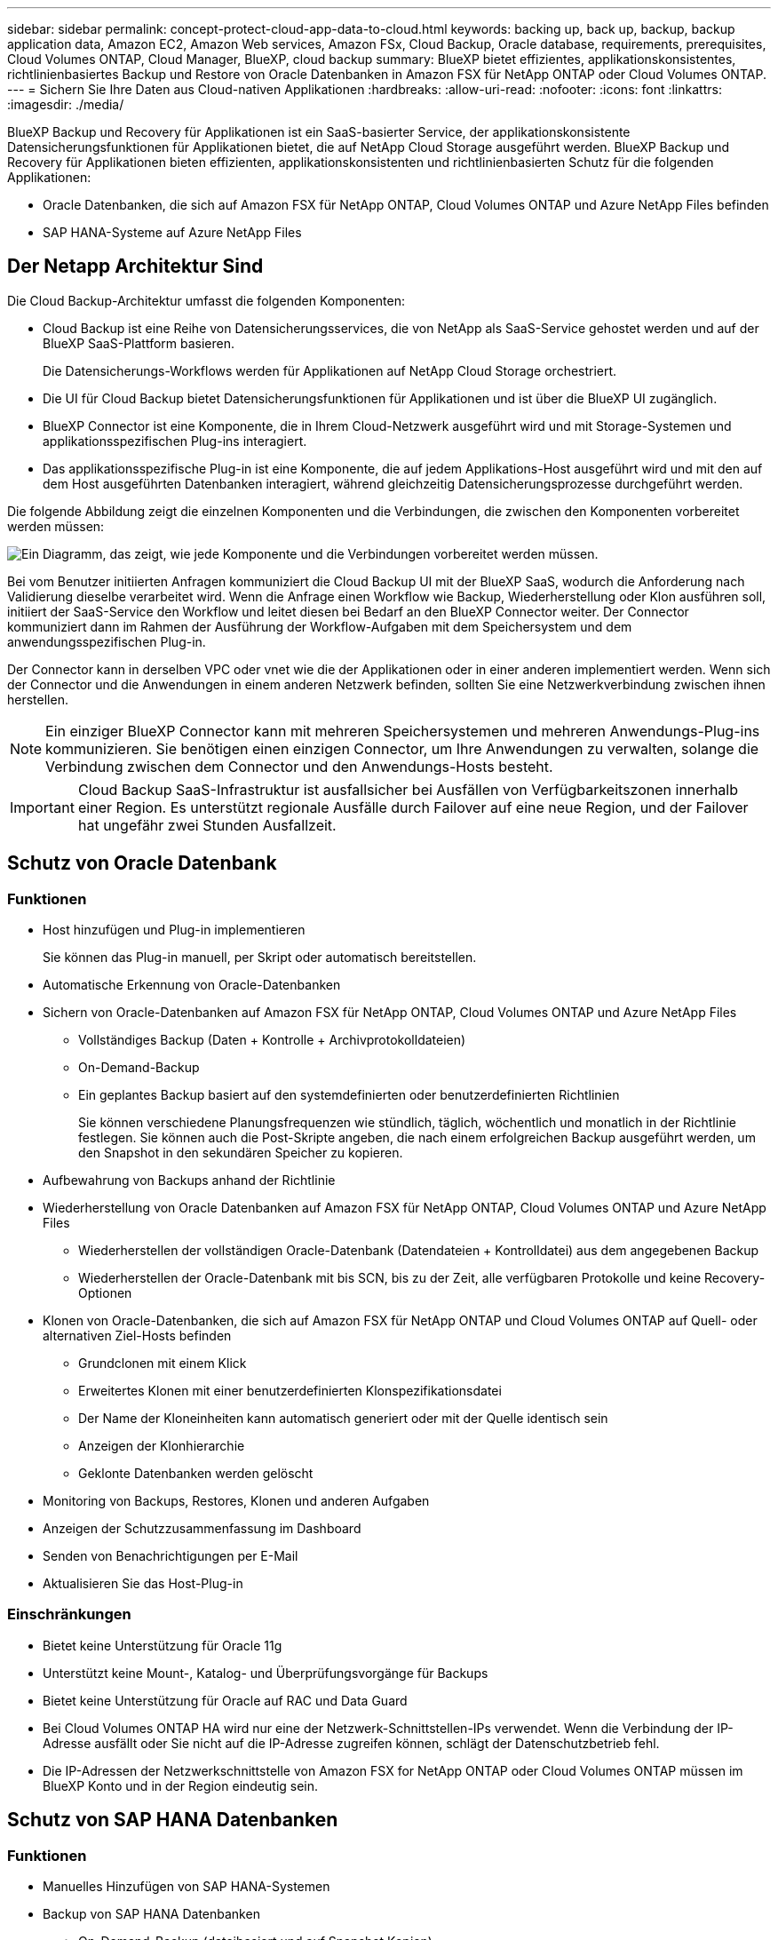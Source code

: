 ---
sidebar: sidebar 
permalink: concept-protect-cloud-app-data-to-cloud.html 
keywords: backing up, back up, backup, backup application data, Amazon EC2, Amazon Web services, Amazon FSx, Cloud Backup, Oracle database, requirements, prerequisites, Cloud Volumes ONTAP, Cloud Manager, BlueXP, cloud backup 
summary: BlueXP bietet effizientes, applikationskonsistentes, richtlinienbasiertes Backup und Restore von Oracle Datenbanken in Amazon FSX für NetApp ONTAP oder Cloud Volumes ONTAP. 
---
= Sichern Sie Ihre Daten aus Cloud-nativen Applikationen
:hardbreaks:
:allow-uri-read: 
:nofooter: 
:icons: font
:linkattrs: 
:imagesdir: ./media/


[role="lead"]
BlueXP Backup und Recovery für Applikationen ist ein SaaS-basierter Service, der applikationskonsistente Datensicherungsfunktionen für Applikationen bietet, die auf NetApp Cloud Storage ausgeführt werden. BlueXP Backup und Recovery für Applikationen bieten effizienten, applikationskonsistenten und richtlinienbasierten Schutz für die folgenden Applikationen:

* Oracle Datenbanken, die sich auf Amazon FSX für NetApp ONTAP, Cloud Volumes ONTAP und Azure NetApp Files befinden
* SAP HANA-Systeme auf Azure NetApp Files




== Der Netapp Architektur Sind

Die Cloud Backup-Architektur umfasst die folgenden Komponenten:

* Cloud Backup ist eine Reihe von Datensicherungsservices, die von NetApp als SaaS-Service gehostet werden und auf der BlueXP SaaS-Plattform basieren.
+
Die Datensicherungs-Workflows werden für Applikationen auf NetApp Cloud Storage orchestriert.

* Die UI für Cloud Backup bietet Datensicherungsfunktionen für Applikationen und ist über die BlueXP UI zugänglich.
* BlueXP Connector ist eine Komponente, die in Ihrem Cloud-Netzwerk ausgeführt wird und mit Storage-Systemen und applikationsspezifischen Plug-ins interagiert.
* Das applikationsspezifische Plug-in ist eine Komponente, die auf jedem Applikations-Host ausgeführt wird und mit den auf dem Host ausgeführten Datenbanken interagiert, während gleichzeitig Datensicherungsprozesse durchgeführt werden.


Die folgende Abbildung zeigt die einzelnen Komponenten und die Verbindungen, die zwischen den Komponenten vorbereitet werden müssen:

image:diagram_nativecloud_backup_app.png["Ein Diagramm, das zeigt, wie jede Komponente und die Verbindungen vorbereitet werden müssen."]

Bei vom Benutzer initiierten Anfragen kommuniziert die Cloud Backup UI mit der BlueXP SaaS, wodurch die Anforderung nach Validierung dieselbe verarbeitet wird. Wenn die Anfrage einen Workflow wie Backup, Wiederherstellung oder Klon ausführen soll, initiiert der SaaS-Service den Workflow und leitet diesen bei Bedarf an den BlueXP Connector weiter. Der Connector kommuniziert dann im Rahmen der Ausführung der Workflow-Aufgaben mit dem Speichersystem und dem anwendungsspezifischen Plug-in.

Der Connector kann in derselben VPC oder vnet wie die der Applikationen oder in einer anderen implementiert werden. Wenn sich der Connector und die Anwendungen in einem anderen Netzwerk befinden, sollten Sie eine Netzwerkverbindung zwischen ihnen herstellen.


NOTE: Ein einziger BlueXP Connector kann mit mehreren Speichersystemen und mehreren Anwendungs-Plug-ins kommunizieren. Sie benötigen einen einzigen Connector, um Ihre Anwendungen zu verwalten, solange die Verbindung zwischen dem Connector und den Anwendungs-Hosts besteht.


IMPORTANT: Cloud Backup SaaS-Infrastruktur ist ausfallsicher bei Ausfällen von Verfügbarkeitszonen innerhalb einer Region. Es unterstützt regionale Ausfälle durch Failover auf eine neue Region, und der Failover hat ungefähr zwei Stunden Ausfallzeit.



== Schutz von Oracle Datenbank



=== Funktionen

* Host hinzufügen und Plug-in implementieren
+
Sie können das Plug-in manuell, per Skript oder automatisch bereitstellen.

* Automatische Erkennung von Oracle-Datenbanken
* Sichern von Oracle-Datenbanken auf Amazon FSX für NetApp ONTAP, Cloud Volumes ONTAP und Azure NetApp Files
+
** Vollständiges Backup (Daten + Kontrolle + Archivprotokolldateien)
** On-Demand-Backup
** Ein geplantes Backup basiert auf den systemdefinierten oder benutzerdefinierten Richtlinien
+
Sie können verschiedene Planungsfrequenzen wie stündlich, täglich, wöchentlich und monatlich in der Richtlinie festlegen. Sie können auch die Post-Skripte angeben, die nach einem erfolgreichen Backup ausgeführt werden, um den Snapshot in den sekundären Speicher zu kopieren.



* Aufbewahrung von Backups anhand der Richtlinie
* Wiederherstellung von Oracle Datenbanken auf Amazon FSX für NetApp ONTAP, Cloud Volumes ONTAP und Azure NetApp Files
+
** Wiederherstellen der vollständigen Oracle-Datenbank (Datendateien + Kontrolldatei) aus dem angegebenen Backup
** Wiederherstellen der Oracle-Datenbank mit bis SCN, bis zu der Zeit, alle verfügbaren Protokolle und keine Recovery-Optionen


* Klonen von Oracle-Datenbanken, die sich auf Amazon FSX für NetApp ONTAP und Cloud Volumes ONTAP auf Quell- oder alternativen Ziel-Hosts befinden
+
** Grundclonen mit einem Klick
** Erweitertes Klonen mit einer benutzerdefinierten Klonspezifikationsdatei
** Der Name der Kloneinheiten kann automatisch generiert oder mit der Quelle identisch sein
** Anzeigen der Klonhierarchie
** Geklonte Datenbanken werden gelöscht


* Monitoring von Backups, Restores, Klonen und anderen Aufgaben
* Anzeigen der Schutzzusammenfassung im Dashboard
* Senden von Benachrichtigungen per E-Mail
* Aktualisieren Sie das Host-Plug-in




=== Einschränkungen

* Bietet keine Unterstützung für Oracle 11g
* Unterstützt keine Mount-, Katalog- und Überprüfungsvorgänge für Backups
* Bietet keine Unterstützung für Oracle auf RAC und Data Guard
* Bei Cloud Volumes ONTAP HA wird nur eine der Netzwerk-Schnittstellen-IPs verwendet. Wenn die Verbindung der IP-Adresse ausfällt oder Sie nicht auf die IP-Adresse zugreifen können, schlägt der Datenschutzbetrieb fehl.
* Die IP-Adressen der Netzwerkschnittstelle von Amazon FSX for NetApp ONTAP oder Cloud Volumes ONTAP müssen im BlueXP Konto und in der Region eindeutig sein.




== Schutz von SAP HANA Datenbanken



=== Funktionen

* Manuelles Hinzufügen von SAP HANA-Systemen
* Backup von SAP HANA Datenbanken
+
** On-Demand-Backup (dateibasiert und auf Snapshot Kopien)
** Ein geplantes Backup basiert auf den systemdefinierten oder benutzerdefinierten Richtlinien
+
Sie können verschiedene Planungsfrequenzen wie stündlich, täglich, wöchentlich und monatlich in der Richtlinie festlegen.

** HANA System Replication (HSR)-orientiert


* Aufbewahrung von Backups anhand der Richtlinie
* Wiederherstellung der vollständigen SAP HANA-Datenbank aus dem angegebenen Backup
* Sichern und Wiederherstellen von HANA-Volumes ohne Daten und globalen nicht-Daten-Volumes
* Unterstützung von Prescript und Postscript mithilfe von Umgebungsvariablen für Backup- und Restore-Vorgänge
* Erstellen eines Aktionsplans für Fehlerszenarien mit der Option vor dem Beenden




=== Einschränkungen

* Bei HSR-Konfiguration wird nur HSR mit 2 Nodes unterstützt (1 primäre und 1 sekundäre).
* Die Aufbewahrung wird nicht ausgelöst, wenn das Postscript während der Wiederherstellung ausfällt

